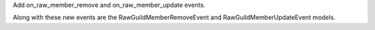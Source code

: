 Add on_raw_member_remove and on_raw_member_update events.

Along with these new events are the RawGuildMemberRemoveEvent and RawGuildMemberUpdateEvent models.
